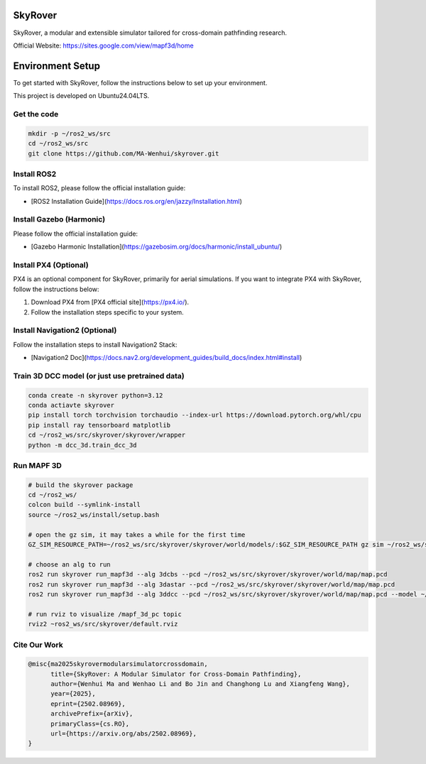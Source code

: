 SkyRover
=========

.. image:: logo.png
   :alt: SkyRover Logo

SkyRover, a modular and extensible simulator tailored for cross-domain pathfinding research.

Official Website: https://sites.google.com/view/mapf3d/home

Environment Setup
================

To get started with SkyRover, follow the instructions below to set up your environment.

This project is developed on Ubuntu24.04LTS.


Get the code
-------------

.. code-block:: bash

    mkdir -p ~/ros2_ws/src
    cd ~/ros2_ws/src
    git clone https://github.com/MA-Wenhui/skyrover.git



Install ROS2
-------------

To install ROS2, please follow the official installation guide:

- [ROS2 Installation Guide](https://docs.ros.org/en/jazzy/Installation.html)


Install Gazebo (Harmonic)
-------------


Please follow the official installation guide:

- [Gazebo Harmonic Installation](https://gazebosim.org/docs/harmonic/install_ubuntu/)


Install PX4 (Optional)
-----------------------

PX4 is an optional component for SkyRover, primarily for aerial simulations. If you want to integrate PX4 with SkyRover, follow the instructions below:

1. Download PX4 from [PX4 official site](https://px4.io/).
2. Follow the installation steps specific to your system.


Install Navigation2 (Optional)
-------------------------------

Follow the installation steps to install Navigation2 Stack:

- [Navigation2 Doc](https://docs.nav2.org/development_guides/build_docs/index.html#install)



Train 3D DCC model (or just use pretrained data)
-------------------------------

.. code-block:: bash

    conda create -n skyrover python=3.12
    conda actiavte skyrover
    pip install torch torchvision torchaudio --index-url https://download.pytorch.org/whl/cpu
    pip install ray tensorboard matplotlib
    cd ~/ros2_ws/src/skyrover/skyrover/wrapper
    python -m dcc_3d.train_dcc_3d


Run MAPF 3D
-------------------------------

.. code-block:: bash
    
    # build the skyrover package
    cd ~/ros2_ws/
    colcon build --symlink-install
    source ~/ros2_ws/install/setup.bash

    # open the gz sim, it may takes a while for the first time
    GZ_SIM_RESOURCE_PATH=~/ros2_ws/src/skyrover/skyrover/world/models/:$GZ_SIM_RESOURCE_PATH gz sim ~/ros2_ws/src/skyrover/skyrover/world/warehouse.sdf

    # choose an alg to run
    ros2 run skyrover run_mapf3d --alg 3dcbs --pcd ~/ros2_ws/src/skyrover/skyrover/world/map/map.pcd 
    ros2 run skyrover run_mapf3d --alg 3dastar --pcd ~/ros2_ws/src/skyrover/skyrover/world/map/map.pcd
    ros2 run skyrover run_mapf3d --alg 3ddcc --pcd ~/ros2_ws/src/skyrover/skyrover/world/map/map.pcd --model ~/ros2_ws/src/skyrover/skyrover/wrapper/dcc_3d/data/65000.pth

    # run rviz to visualize /mapf_3d_pc topic
    rviz2 ~ros2_ws/src/skyrover/default.rviz 


Cite Our Work
-------------------------------

.. code-block:: bibtex

    @misc{ma2025skyrovermodularsimulatorcrossdomain,
          title={SkyRover: A Modular Simulator for Cross-Domain Pathfinding}, 
          author={Wenhui Ma and Wenhao Li and Bo Jin and Changhong Lu and Xiangfeng Wang},
          year={2025},
          eprint={2502.08969},
          archivePrefix={arXiv},
          primaryClass={cs.RO},
          url={https://arxiv.org/abs/2502.08969}, 
    }
